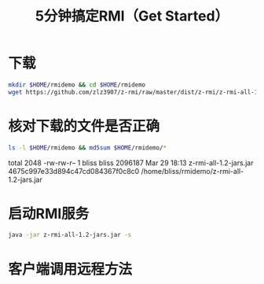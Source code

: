 #+title: 5分钟搞定RMI（Get Started）

* 下载

  #+BEGIN_SRC sh
    mkdir $HOME/rmidemo && cd $HOME/rmidemo
    wget https://github.com/zlz3907/z-rmi/raw/master/dist/z-rmi/z-rmi-all-1.2-jars.jar
  #+END_SRC

  #+RESULTS:

* 核对下载的文件是否正确

  #+BEGIN_SRC sh :results raw
    ls -l $HOME/rmidemo && md5sum $HOME/rmidemo/*
  #+END_SRC

  #+RESULTS:
  total 2048
  -rw-rw-r-- 1 bliss bliss 2096187 Mar 29 18:13 z-rmi-all-1.2-jars.jar
  4675c997e33d894c47cd084367f0c8c0  /home/bliss/rmidemo/z-rmi-all-1.2-jars.jar

* 启动RMI服务

  #+BEGIN_SRC sh
  java -jar z-rmi-all-1.2-jars.jar -s
  #+END_SRC

* 客户端调用远程方法
